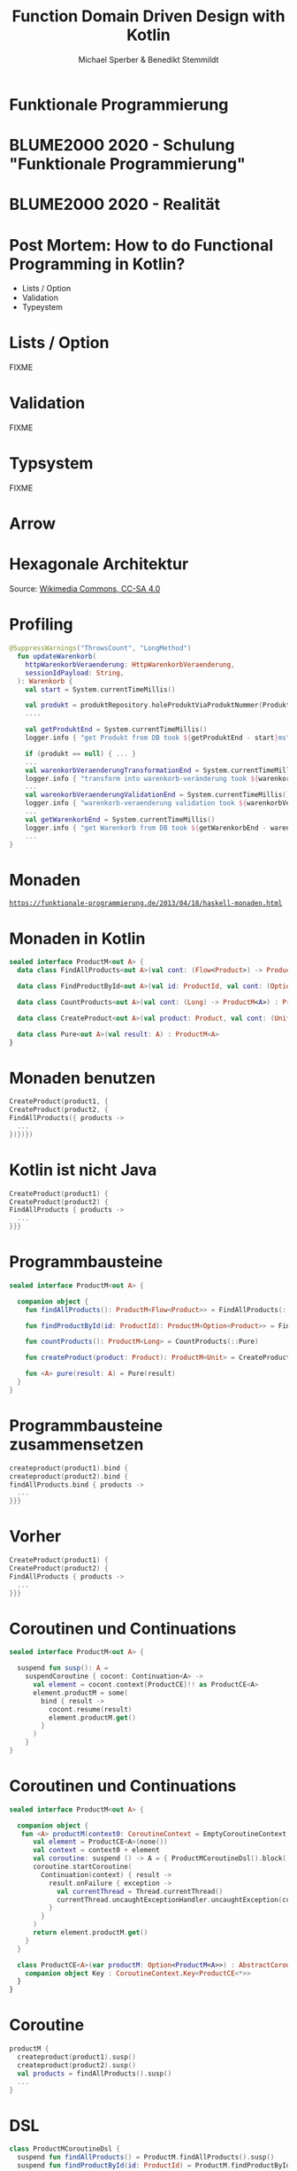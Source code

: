 #+title: Function Domain Driven Design with Kotlin
#+author: Michael Sperber & Benedikt Stemmildt
#+REVEAL_PLUGINS: (notes)
#+REVEAL_THEME: ./css/themes/active.css
#+REVEAL_HLEVEL: 100
#+REVEAL_TRANS: none
#+OPTIONS: toc:nil reveal-center:f H:4

* Funktionale Programmierung

#+ATTR_HTML: :height 380px;
[[file:images/Paradiso_Canto_31.jpg][file:images/Paradiso_Canto_31.jpg]]

* BLUME2000 2020 - Schulung "Funktionale Programmierung"

#+ATTR_HTML: :width 1000px;
[[file:images/drracket.png][file:images/drracket.png]]

* BLUME2000 2020 - Realität

#+ATTR_HTML: :width 1000px;
[[file:images/kotlin-validation.png][file:~/data/talks/java-forum-2022/images/kotlin-validation.png]]

* Post Mortem: How to do Functional Programming in Kotlin?

- Lists / Option
- Validation
- Typeystem

* Lists / Option

FIXME

* Validation

FIXME

* Typsystem

FIXME

* Arrow

#+ATTR_HTML: :height 380px;
[[file:images/arrow.png][file:images/arrow.png]]

* Hexagonale Architektur

#+ATTR_HTML: :height 380px;
[[file:images/hexagonal-architecture.png][file:images/hexagonal-architecture.png]]

Source: [[https://commons.wikimedia.org/wiki/File:Hexagonal_Architecture.svg][Wikimedia Commons, CC-SA 4.0]]

* Profiling

#+begin_src kotlin
@SuppressWarnings("ThrowsCount", "LongMethod")
  fun updateWarenkorb(
    httpWarenkorbVeraenderung: HttpWarenkorbVeraenderung,
    sessionIdPayload: String,
  ): Warenkorb {
    val start = System.currentTimeMillis()

    val produkt = produktRepository.holeProduktViaProduktNummer(ProduktNummer(httpWarenkorbVeraenderung.produktNummer))
    ....

    val getProduktEnd = System.currentTimeMillis()
    logger.info { "get Produkt from DB took ${getProduktEnd - start}ms" }

    if (produkt == null) { ... }
    ...
    val warenkorbVeraenderungTransformationEnd = System.currentTimeMillis()
    logger.info { "transform into warenkorb-veränderung took ${warenkorbVeraenderungTransformationEnd - getProduktEnd}ms" }
    ...
    val warenkorbVeraenderungValidationEnd = System.currentTimeMillis()
    logger.info { "warenkorb-veraenderung validation took ${warenkorbVeraenderungValidationEnd - warenkorbVeraenderungTransformationEnd}ms" }
    ...
    val getWarenkorbEnd = System.currentTimeMillis()
    logger.info { "get Warenkorb from DB took ${getWarenkorbEnd - warenkorbVeraenderungValidationEnd}ms" }
    ...
}
#+end_src

* Monaden

#+ATTR_HTML: :width 800px;
[[file:images/programmierbares-semikolon.png][file:images/programmierbares-semikolon.png]]

[[https://funktionale-programmierung.de/2013/04/18/haskell-monaden.html][=https://funktionale-programmierung.de/2013/04/18/haskell-monaden.html=]]

* Monaden in Kotlin

#+begin_src kotlin
sealed interface ProductM<out A> {
  data class FindAllProducts<out A>(val cont: (Flow<Product>) -> ProductM<A>) : ProductM<A>

  data class FindProductById<out A>(val id: ProductId, val cont: (Option<Product>) -> ProductM<A>) : ProductM<A>

  data class CountProducts<out A>(val cont: (Long) -> ProductM<A>) : ProductM<A>

  data class CreateProduct<out A>(val product: Product, val cont: (Unit) -> ProductM<A>) : ProductM<A>

  data class Pure<out A>(val result: A) : ProductM<A>
}
#+end_src

* Monaden benutzen

#+begin_src kotlin
   CreateProduct(product1, {
   CreateProduct(product2, {
   FindAllProducts({ products ->
     ...
   })})})
#+end_src

* Kotlin ist nicht Java

#+begin_src kotlin
   CreateProduct(product1) {
   CreateProduct(product2) {
   FindAllProducts { products ->
     ...
   }}}
#+end_src

* Programmbausteine

#+begin_src kotlin
sealed interface ProductM<out A> {

  companion object {
    fun findAllProducts(): ProductM<Flow<Product>> = FindAllProducts(::Pure)

    fun findProductById(id: ProductId): ProductM<Option<Product>> = FindProductById(id, ::Pure)

    fun countProducts(): ProductM<Long> = CountProducts(::Pure)

    fun createProduct(product: Product): ProductM<Unit> = CreateProduct(product, ::Pure)

    fun <A> pure(result: A) = Pure(result)
  }
}
#+end_src

* Programmbausteine zusammensetzen

#+begin_src kotlin
   createproduct(product1).bind {
   createproduct(product2).bind {
   findAllProducts.bind { products ->
     ...
   }}}
#+end_src

* Vorher

#+begin_src kotlin
   CreateProduct(product1) {
   CreateProduct(product2) {
   FindAllProducts { products ->
     ...
   }}}
#+end_src

* Coroutinen und Continuations

#+begin_src kotlin
sealed interface ProductM<out A> {

  suspend fun susp(): A =
    suspendCoroutine { cocont: Continuation<A> ->
      val element = cocont.context[ProductCE]!! as ProductCE<A>
      element.productM = some(
        bind { result ->
          cocont.resume(result)
          element.productM.get()
        }
      )
    }
}
#+end_src

* Coroutinen und Continuations

#+begin_src kotlin
sealed interface ProductM<out A> {

  companion object {
   fun <A> productM(context0: CoroutineContext = EmptyCoroutineContext, block: suspend ProductMCoroutineDsl.() -> A): ProductM<A> {
      val element = ProductCE<A>(none())
      val context = context0 + element
      val coroutine: suspend () -> A = { ProductMCoroutineDsl().block() }
      coroutine.startCoroutine(
        Continuation(context) { result ->
          result.onFailure { exception ->
            val currentThread = Thread.currentThread()
            currentThread.uncaughtExceptionHandler.uncaughtException(currentThread, exception)
          }
        }
      )
      return element.productM.get()
    }
  }

  class ProductCE<A>(var productM: Option<ProductM<A>>) : AbstractCoroutineContextElement(ProductCE) {
    companion object Key : CoroutineContext.Key<ProductCE<*>>
  }
}
#+end_src

* Coroutine

#+begin_src kotlin
  productM {
    createproduct(product1).susp()
    createproduct(product2).susp()
    val products = findAllProducts().susp()
    ...
  }
#+end_src

* DSL

#+begin_src kotlin
class ProductMCoroutineDsl {
  suspend fun findAllProducts() = ProductM.findAllProducts().susp()
  suspend fun findProductById(id: ProductId) = ProductM.findProductById(id).susp()

  suspend fun countProducts() = ProductM.countProducts().susp()

  suspend fun createProduct(product: Product) = ProductM.createProduct(product).susp()

  suspend fun productsSaved() = ProductM.productsSaved().susp()

  suspend fun <A> pure(result: A): A = ProductM.pureM(result)
}
#+end_src

* DSL

#+begin_src kotlin
  productM {
    createproduct(product1)
    createproduct(product2)
    val products = findAllProducts()
    ...
  }
#+end_src

* Was ist mit dem Profiling?

FIXME: Bild mit "MOMENT MAL" oder so

* Endlich tut wer was!

#+begin_src kotlin
class ProductMRunner(private val db: MutableMap<ProductId, Product>) {

  override tailrec suspend fun <A> run(productM: ProductM<A>): A =
    when (productM) {
      is FindAllProducts ->
        run(productM.cont(db.values.asFlow()))
      is FindProductById ->
        run(productM.cont(Option.fromNullable(db[productM.id])))
      is ProductM.CountProducts ->
        run(productM.cont(db.size.toLong()))
      is CreateProduct -> {
        db[productM.product.id] = productM.product
        run(productM.cont(Unit))
      }
      is Pure -> productM.result
    }
}
#+end_src

* Dependency Injection

#+begin_src kotlin
interface UnsafeProductMRunner {
  suspend fun <A> run(productM: ProductM<A>): A
}

class InMemoryProductM(private val db: MutableMap<ProductId, Product>)
  : UnsafeProductMRunner

final class MongoProductM(private val mongo: ReactiveFluentMongoOperations)
   : UnsafeProductMRunner
#+end_src

* Was ist mit dem Profiling?

#+begin_src kotlin
// FIXME: annotated InMemoryProductM
#+end_src

* Separation of Concerns

#+begin_src kotlin
// decorator pattern
#+end_src

* Decorator -> still not DDD style

#+begin_src kotlin
interface UnsafeProductMRunnerImplementation  {
  suspend fun findAllProducts(): Flow<Product>
  suspend fun findProductById(id: ProductId): Option<Product>
  suspend fun countProducts(): Long
  suspend fun createProduct(product: Product)

  suspend fun productsSaved(): Flow<Product>
}
#+end_src

* Move stuff around -> Nice.

#+begin_src kotlin
interface UnsafeProductMRunnerImplementation  {
  suspend fun findAllProducts(): Flow<Product>
  suspend fun findProductById(id: ProductId): Option<Product>
  suspend fun countProducts(): Long
  suspend fun createProduct(product: Product)

  suspend fun productsSaved(): Flow<Product>
}
#+end_src

* Spring

#+begin_src kotlin
@SpringBootApplication
class ExampleApplicationOne {
  @Bean
  fun runner(mongo: ReactiveFluentMongoOperations,
	     @Value kafkaBootstrapServers: String): UnsafeProductMRunner =
    ImplementationProductMRunner(MongoProductMDecorator(mongo = mongo))
}
#+end_src

* Purity of domain

- Spring
- Purity of domain
- ...

* TODOs

- link to code
- iSAQB meetup
  
